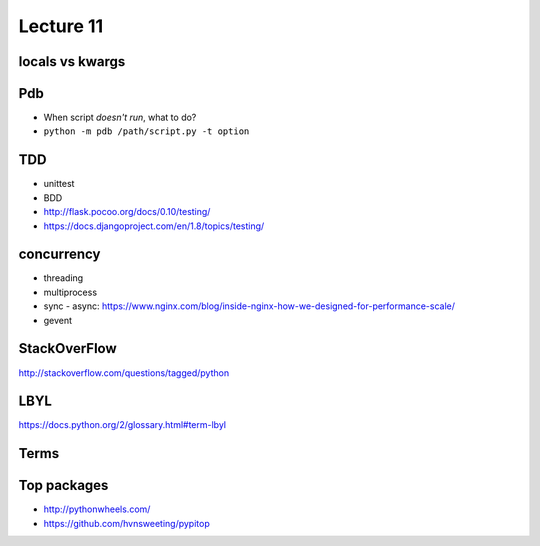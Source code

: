 Lecture 11
==========
locals vs kwargs
----------------

Pdb
---

- When script *doesn't run*, what to do?
- ``python -m pdb /path/script.py -t option``

TDD
---

- unittest
- BDD
- http://flask.pocoo.org/docs/0.10/testing/
- https://docs.djangoproject.com/en/1.8/topics/testing/

concurrency
-----------

- threading
- multiprocess
- sync - async:
  https://www.nginx.com/blog/inside-nginx-how-we-designed-for-performance-scale/
- gevent

StackOverFlow
-------------

http://stackoverflow.com/questions/tagged/python

LBYL
----

https://docs.python.org/2/glossary.html#term-lbyl

Terms
-----

Top packages
------------

- http://pythonwheels.com/
- https://github.com/hvnsweeting/pypitop
